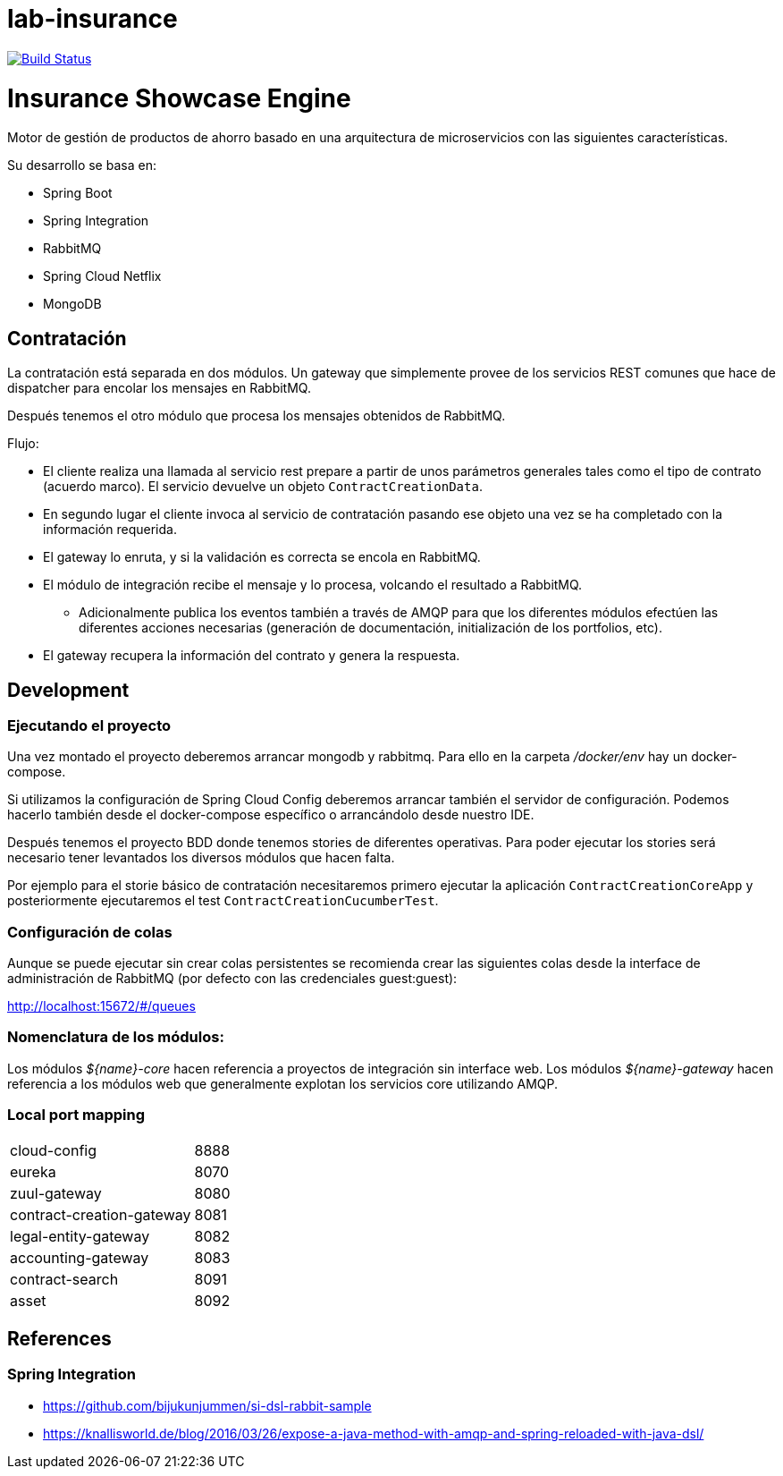 # lab-insurance

image:https://travis-ci.org/labcabrera/lab-insurance.svg?branch=master["Build Status", link="https://travis-ci.org/labcabrera/lab-insurance"]

= Insurance Showcase Engine

Motor de gestión de productos de ahorro basado en una arquitectura de microservicios con las siguientes
características.

Su desarrollo se basa en:

* Spring Boot
* Spring Integration
* RabbitMQ
* Spring Cloud Netflix
* MongoDB

== Contratación

La contratación está separada en dos módulos. Un gateway que simplemente provee de los servicios REST
comunes que hace de dispatcher para encolar los mensajes en RabbitMQ.

Después tenemos el otro módulo que procesa los mensajes obtenidos de RabbitMQ.

Flujo:

* El cliente realiza una llamada al servicio rest prepare a partir de unos parámetros generales tales
como el tipo de contrato (acuerdo marco). El servicio devuelve un objeto `ContractCreationData`.
* En segundo lugar el cliente invoca al servicio de contratación pasando ese objeto una vez se
ha completado con la información requerida.
* El gateway lo enruta, y si la validación es correcta se encola en RabbitMQ.
* El módulo de integración recibe el mensaje y lo procesa, volcando el resultado a RabbitMQ.
** Adicionalmente publica los eventos también a través de AMQP para que los diferentes módulos
efectúen las diferentes acciones necesarias (generación de documentación, initialización de los
portfolios, etc).
* El gateway recupera la información del contrato y genera la respuesta.

== Development

=== Ejecutando el proyecto

Una vez montado el proyecto deberemos arrancar mongodb y rabbitmq. Para ello en la carpeta
_/docker/env_ hay un docker-compose.

Si utilizamos la configuración de Spring Cloud Config deberemos arrancar también el servidor
de configuración. Podemos hacerlo también desde el docker-compose específico o arrancándolo
desde nuestro IDE.

Después tenemos el proyecto BDD donde tenemos stories de diferentes operativas. Para poder
ejecutar los stories será necesario tener levantados los diversos módulos que hacen falta.

Por ejemplo para el storie básico de contratación necesitaremos primero ejecutar la
aplicación `ContractCreationCoreApp` y posteriormente ejecutaremos el
test `ContractCreationCucumberTest`. 

=== Configuración de colas

[Pendiente de documentar]

Aunque se puede ejecutar sin crear colas persistentes se recomienda crear las siguientes colas
desde la interface de administración de RabbitMQ (por defecto con las credenciales guest:guest):

http://localhost:15672/#/queues

=== Nomenclatura de los módulos:

Los módulos _${name}-core_ hacen referencia a proyectos de integración sin interface web.
Los módulos _${name}-gateway_ hacen referencia a los módulos web que generalmente explotan los servicios core
utilizando AMQP.

=== Local port mapping

|===
|cloud-config               | 8888
|eureka                     | 8070
|zuul-gateway               | 8080
|contract-creation-gateway  | 8081
|legal-entity-gateway       | 8082
|accounting-gateway         | 8083
|contract-search            | 8091
|asset                      | 8092
|===

== References

=== Spring Integration

* https://github.com/bijukunjummen/si-dsl-rabbit-sample
* https://knallisworld.de/blog/2016/03/26/expose-a-java-method-with-amqp-and-spring-reloaded-with-java-dsl/
